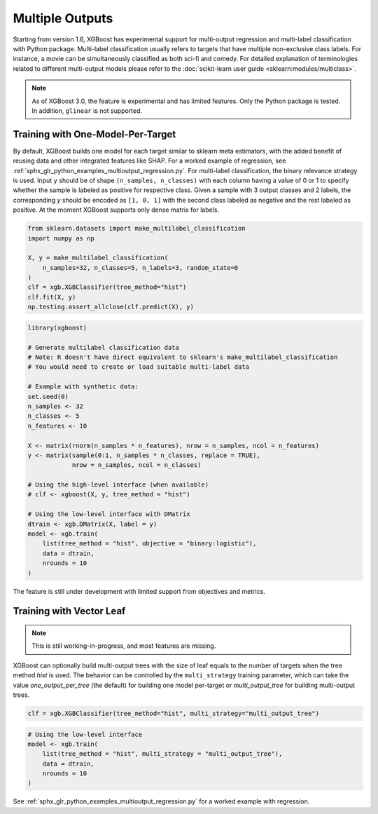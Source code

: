 ################
Multiple Outputs
################

.. versionadded:: 1.6

Starting from version 1.6, XGBoost has experimental support for multi-output regression
and multi-label classification with Python package.  Multi-label classification usually
refers to targets that have multiple non-exclusive class labels.  For instance, a movie
can be simultaneously classified as both sci-fi and comedy.  For detailed explanation of
terminologies related to different multi-output models please refer to the
:doc:`scikit-learn user guide <sklearn:modules/multiclass>`.

.. note::

   As of XGBoost 3.0, the feature is experimental and has limited features. Only the
   Python package is tested. In addition, ``glinear`` is not supported.

**********************************
Training with One-Model-Per-Target
**********************************

By default, XGBoost builds one model for each target similar to sklearn meta estimators,
with the added benefit of reusing data and other integrated features like SHAP.  For a
worked example of regression, see
:ref:`sphx_glr_python_examples_multioutput_regression.py`. For multi-label classification,
the binary relevance strategy is used.  Input ``y`` should be of shape ``(n_samples,
n_classes)`` with each column having a value of 0 or 1 to specify whether the sample is
labeled as positive for respective class. Given a sample with 3 output classes and 2
labels, the corresponding `y` should be encoded as ``[1, 0, 1]`` with the second class
labeled as negative and the rest labeled as positive. At the moment XGBoost supports only
dense matrix for labels.

.. code-block:: python

    from sklearn.datasets import make_multilabel_classification
    import numpy as np

    X, y = make_multilabel_classification(
        n_samples=32, n_classes=5, n_labels=3, random_state=0
    )
    clf = xgb.XGBClassifier(tree_method="hist")
    clf.fit(X, y)
    np.testing.assert_allclose(clf.predict(X), y)

.. code-block:: r

    library(xgboost)
    
    # Generate multilabel classification data
    # Note: R doesn't have direct equivalent to sklearn's make_multilabel_classification
    # You would need to create or load suitable multi-label data
    
    # Example with synthetic data:
    set.seed(0)
    n_samples <- 32
    n_classes <- 5
    n_features <- 10
    
    X <- matrix(rnorm(n_samples * n_features), nrow = n_samples, ncol = n_features)
    y <- matrix(sample(0:1, n_samples * n_classes, replace = TRUE), 
                nrow = n_samples, ncol = n_classes)
    
    # Using the high-level interface (when available)
    # clf <- xgboost(X, y, tree_method = "hist")
    
    # Using the low-level interface with DMatrix
    dtrain <- xgb.DMatrix(X, label = y)
    model <- xgb.train(
        list(tree_method = "hist", objective = "binary:logistic"),
        data = dtrain,
        nrounds = 10
    )


The feature is still under development with limited support from objectives and metrics.

*************************
Training with Vector Leaf
*************************

.. versionadded:: 2.0

.. note::

   This is still working-in-progress, and most features are missing.

XGBoost can optionally build multi-output trees with the size of leaf equals to the number
of targets when the tree method `hist` is used. The behavior can be controlled by the
``multi_strategy`` training parameter, which can take the value `one_output_per_tree` (the
default) for building one model per-target or `multi_output_tree` for building
multi-output trees.

.. code-block:: python

  clf = xgb.XGBClassifier(tree_method="hist", multi_strategy="multi_output_tree")

.. code-block:: r

  # Using the low-level interface
  model <- xgb.train(
      list(tree_method = "hist", multi_strategy = "multi_output_tree"),
      data = dtrain,
      nrounds = 10
  )

See :ref:`sphx_glr_python_examples_multioutput_regression.py` for a worked example with
regression.
